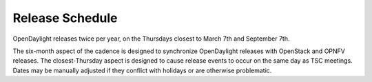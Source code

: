 ================
Release Schedule
================

OpenDaylight releases twice per year, on the Thursdays closest to March 7th and
September 7th.

The six-month aspect of the cadence is designed to synchronize OpenDaylight
releases with OpenStack and OPNFV releases. The closest-Thursday aspect is
designed to cause release events to occur on the same day as TSC meetings.
Dates may be manually adjusted if they conflict with holidays or are otherwise
problematic.

.. list-table::
   :widths: 20 20 20 20 20 40
   :header-rows: 1
   :stub-columns: 1

   * - **Event**
     - **Fluorine Date**
     - **Neon Date**
     - **Sodium Date**
     - **Relative Date**
     - **Start-Relative Date**
     - **Description**

   * - Release Start
     - 2018-03-07
     - 2018-09-06
     - 2019-03-07
     - Start Date
     - Start Date +0
     - Declare Intention: Submit **Project_Plan** Jira item in TSC project

   * - Initial Checkpoint
     - 2018-03-22
     - 2018-09-20
     - 2019-03-21
     - Start Date + 2 weeks
     - Start Date +2 weeks
     - Initial Checkpoint. All Managed Projects must have completed
       **Project_Plan** Jira items in TSC project.

   * - Release Integrated Deadline
     - 2018-04-07
     - 2018-10-04
     - 2019-04-04
     - Initial Checkpoint + 2 weeks
     - Start Date +4 weeks
     - Deadline for Release Integrated Projects (currently ODLPARENT and
       YANGTOOLS) to provide the desired version deliverables for downstream
       Snapshot Integrated Projects to consume.

   * - Version Bump
     - 2018-04-08
     - 2018-10-05
     - 2019-04-05
     - Release Integrated Deadline + 1 day
     - Start Date +4 weeks 1 day
     - Prepare version bump patches and merge them in (RelEng team). Spend the
       next 2 weeks to get green build for all MSI Projects and a healthy
       distribution.

   * - Version Bump Checkpoint
     - 2018-04-21
     - 2018-10-18
     - 2019-04-18
     - Release Integrated Deadline + 2 weeks
     - Start Date +6 weeks
     - Check status of MSI Projects to see if we have green builds and a
       healthy distribution. Revert the MRI deliverables if deemed necessary.

   * - CSIT Checkpoint
     - 2018-05-07
     - 2018-11-01
     - 2019-05-02
     - Version Bump Checkpoint + 2 weeks
     - Start Date +8 weeks
     - All Managed Release CSIT should be in good shape - get all MSI Projects'
       CSIT results as they were before the version bump. This is the final
       opportunity to revert the MRI deliverables if deemed necessary.

   * - Middle Checkpoint
     - 2018-07-05
     - 2019-01-10
     - 2019-06-27
     - CSIT Checkpoint + 8 weeks
     - Start Date +16 weeks
     - Checkpoint for status of Managed Projects - especially Snapshot
       Integrated Projects.

   * - Code Freeze
     - 2018-08-07
     - 2019-01-24
     - 2019-07-25
     - Middle Checkpoint + 4 weeks
     - Start Date +20 weeks
     - Code freeze for all Managed Projects - cut and lock release branch. Only
       allow blocker bugfixes in release branch.

   * - Final Checkpoint
     - 2018-08-23
     - 2019-02-07
     - 2019-08-08
     - Code Freeze + 2 weeks
     - Start Date +22 weeks
     - Final Checkpoint for all Managed Projects.

   * - Formal Release
     - 2018-09-07
     - 2019-03-06
     - 2019-09-05
     - 6 months after Start Date
     - Start Date +6 months
     - Formal release

   * - Service Release 1
     - 2018-10-07
     - 2019-04-06
     - 2010-10-03
     - 1 month after Formal Release
     - Start Date +7 months
     - Service Release 1 (SR1)

   * - Service Release 2
     - 2018-12-07
     - 2019-06-06
     - 2019-12-05
     - 2 months after SR1
     - Start Date +9 months
     - Service Release 2 (SR2)

   * - Service Release 3
     - 2019-02-07
     - 2019-08-06
     - 2020-02-06
     - 2 months after SR2
     - Start Date +11 months
     - Service Release 3 (SR3)

   * - Service Release 4
     - 2019-05-07
     - 2019-11-06
     - 2020-05-07
     - 3 months after SR3
     - Start Date +14 months
     - Service Release 4 (SR4) - final service release

   * - Release End of Life
     - 2019-09-07
     - 2020-03-06
     - 2020-09-03
     - 4 months after SR4
     - Start Date +18 months
     - End of Life - coincides with the Formal Release of the current release+2
       versions and the start of the current release+3 versions
